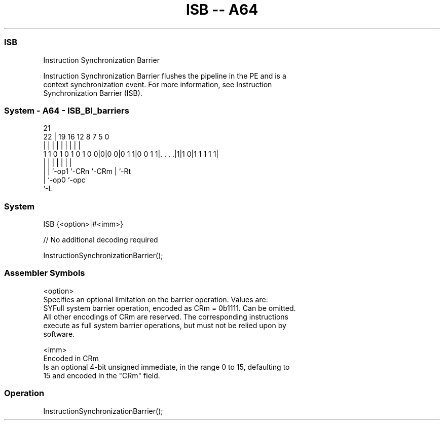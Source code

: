 .nh
.TH "ISB -- A64" "7" " "  "instruction" "system"
.SS ISB
 Instruction Synchronization Barrier

 Instruction Synchronization Barrier flushes the pipeline in the PE and is a
 context synchronization event. For more information, see Instruction
 Synchronization Barrier (ISB).



.SS System - A64 - ISB_BI_barriers
 
                                                                   
                                                                   
                       21                                          
                     22 |  19    16      12       8 7   5         0
                      | |   |     |       |       | |   |         |
   1 1 0 1 0 1 0 1 0 0|0|0 0|0 1 1|0 0 1 1|. . . .|1|1 0|1 1 1 1 1|
                      | |   |     |       |         |   |
                      | |   `-op1 `-CRn   `-CRm     |   `-Rt
                      | `-op0                       `-opc
                      `-L
  
  
 
.SS System
 
 ISB  {<option>|#<imm>}
 
 // No additional decoding required
 
 InstructionSynchronizationBarrier();
 

.SS Assembler Symbols

 <option>
  Specifies an optional limitation on the barrier operation. Values are:
  SYFull system barrier operation, encoded as CRm = 0b1111. Can be omitted.
  All other encodings of CRm are reserved. The corresponding instructions
  execute as full system barrier operations, but must not be relied upon by
  software.

 <imm>
  Encoded in CRm
  Is an optional 4-bit unsigned immediate, in the range 0 to 15, defaulting to
  15 and encoded in the "CRm" field.



.SS Operation

 InstructionSynchronizationBarrier();

